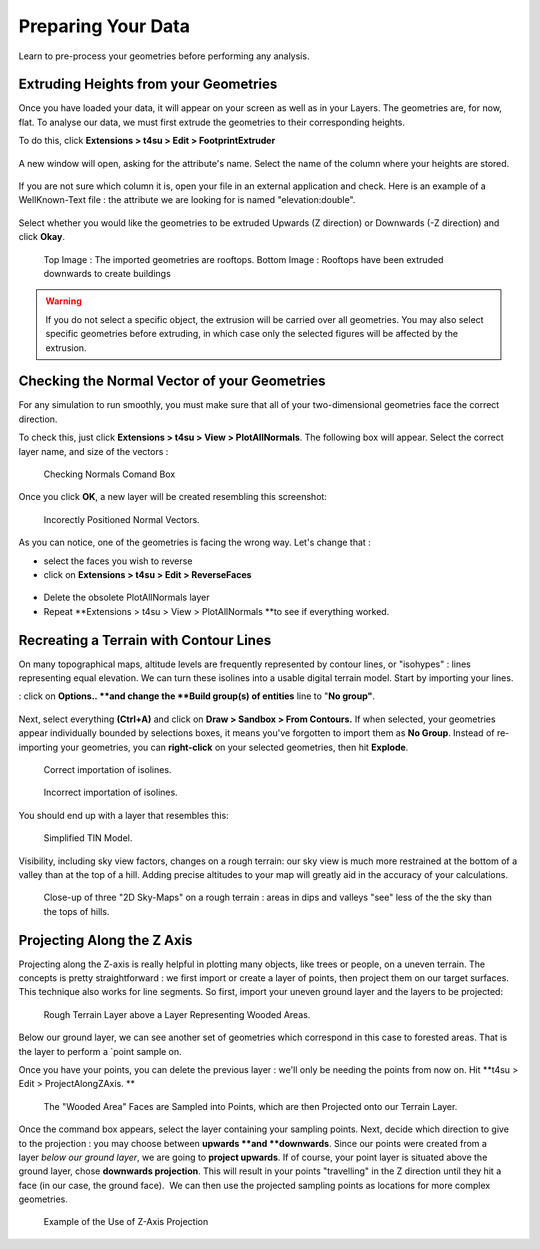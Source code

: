 .. _prep:

Preparing Your Data
####################

Learn to pre-process your geometries before performing any analysis.

.. _extrude-path:

﻿Extruding Heights from your Geometries
=======================================

Once you have loaded your
data,
it will appear on your screen as well as in your Layers. The geometries are, for now, flat. To analyse our data, we must first extrude the geometries to their corresponding heights.

.. seealso::
   :ref:`loading-data`

To do this, click \ **Extensions > t4su > Edit > FootprintExtruder**


.. figure:: /T4SU_screenshots/footprint-extruder.png
   :class: aligncenter

A new window will open, asking for the attribute's name. Select the name of the column where your heights are stored.


.. figure:: /T4SU_screenshots/extruding1.png
   :class: size-medium aligncenter

If you are not sure which column it is, open your file in an external application and check. Here is an example of a WellKnown-Text file : the attribute we are looking for is named "elevation:double".

.. figure:: /T4SU_screenshots/cathedral-wkt.png
   :class: aligncenter
   :scale: 50% 

Select whether you would like the geometries to be extruded Upwards (Z direction) or Downwards (-Z direction) and click \ **Okay**.

.. figure:: /T4SU_screenshots/extruding-downwards-result1.png
   :class: aligncenter
   :scale: 50% 

   Top Image : The imported geometries are rooftops. Bottom Image : Rooftops have been extruded downwards to create buildings

.. warning:: 
   If you do not select a specific object, the extrusion will be carried over all geometries. You may also select specific geometries before extruding, in which case only the selected figures will be affected by the extrusion.

.. figure:: /T4SU_screenshots/extrudingone.png
   :class: aligncenter
   :scale: 50% 

.. figure:: /T4SU_screenshots/extrudingall.png
   :class: aligncenter
   :scale: 50% 

.. _normal-vector:

﻿Checking the Normal Vector of your Geometries
==============================================

For any simulation to run smoothly, you must make sure that all of
your two-dimensional geometries face the correct direction.

To check this, just click \ **Extensions > t4su > View > PlotAllNormals**. The following box will appear. Select the correct
layer name, and size of the vectors :

.. figure:: /T4SU_screenshots/normal_box.png
   :class: size-medium wp-image-314 aligncenter
   :scale: 50% 

   Checking Normals Comand Box

Once you click **OK**, a new layer will be created resembling this
screenshot:

.. figure:: /T4SU_screenshots/normal-not-good.png
   :class: aligncenter
   :scale: 50% 

   Incorectly Positioned Normal Vectors.

As you can notice, one of the geometries is facing the wrong way. Let's
change that :

-  select the faces you wish to reverse
-  click on \ **Extensions > t4su > Edit > ReverseFaces**

.. figure:: /T4SU_screenshots/reverting-normals.png
   :class: size-full wp-image-123 aligncenter

-  Delete the obsolete PlotAllNormals layer
-  Repeat **Extensions > t4su > View > PlotAllNormals **\ to see if
   everything worked.

.. _contour-lines:

Recreating a Terrain with Contour Lines
========================================

On many topographical maps, altitude levels are frequently represented
by contour lines, or "isohypes" : lines representing equal elevation. We
can turn these isolines into a usable digital terrain model. Start
by importing your
lines.

.. seealso::
   :ref:`loading-data`


 This case has an **extra step during the import** **process**
: click on \ **Options.. **\ and change the \ **Build group(s) of entities** line to "**No group"**.\

.. figure:: /T4SU_screenshots/import-isolines.png
   :class: aligncenter size-full

Next, select everything **(Ctrl+A)** and click on **Draw > Sandbox > From Contours.** If when selected, your geometries appear individually bounded by selections boxes, it means you've forgotten to import them as **No Group**. Instead of re-importing your geometries, you can **right-click** on your selected geometries, then hit **Explode**.

.. figure:: /T4SU_screenshots/isolines-get.png
   :class: aligncenter
   :scale: 25% 

   Correct importation of isolines.

.. figure:: /T4SU_screenshots/isocontours-bad.png
   :class: aligncenter
   :scale: 25% 

   Incorrect importation of isolines.

You should end up with a layer that resembles this:

.. figure:: /T4SU_screenshots/isolines-filled.png
   :class: aligncenter
   :scale: 25% 

   Simplified TIN Model.

Visibility, including sky view factors, changes on a rough terrain: our sky view is much more restrained at the bottom of a valley than at the top of a hill. Adding precise altitudes to your map will greatly aid in the accuracy of your calculations.

.. figure:: /T4SU_screenshots/isocontours-2d-skyview.png
   :class: aligncenter
   :scale: 50% 

   Close-up of three "2D Sky-Maps" on a rough terrain : areas in dips and valleys "see" less of the the sky than the tops of hills.

.. _proj:

Projecting Along the Z Axis
============================

Projecting along the Z-axis is really helpful in plotting many objects,
like trees or people, on a uneven terrain. The concepts is pretty
straightforward : we first import or create a layer of points, then
project them on our target surfaces. This technique also works for line
segments. So first, import your uneven ground layer and the layers to be
projected:

.. figure:: /T4SU_screenshots/initial-trees.png
   :class: aligncenter

   Rough Terrain Layer above a Layer Representing Wooded Areas.

Below our ground layer, we can see
another set of geometries which correspond in this case to forested
areas. That is the layer to perform a `point
sample on.

.. seealso::
   :ref:`building-sampling`

Once you have your points, you can delete the previous layer : we'll
only be needing the points from now on. Hit **t4su > Edit >
ProjectAlongZAxis. **

.. figure:: /T4SU_screenshots/zaxis-trees.png
   :class: aligncenter

   The "Wooded Area" Faces are Sampled into Points, which are then Projected onto our Terrain Layer.

Once
the command box appears, select the layer containing your sampling
points. Next, decide which direction to give to the projection : you may
choose between \ **upwards **\ and \ **downwards**. Since our points
were created from a layer \ *below our ground layer*, we are going
to \ **project upwards**. If of course, your point layer is situated
above the ground layer, chose \ **downwards projection**. This will
result in your points "travelling" in the Z direction until they hit a
face (in our case, the ground face).  We can then use the projected
sampling points as locations for more complex
geometries.

.. figure:: /T4SU_screenshots/final-trees.png
   :class: aligncenter

   Example of the Use of Z-Axis Projection

.. seealso::
   :ref:`vegetation`


